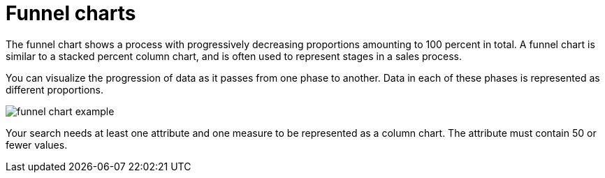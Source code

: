 = Funnel charts
:last_updated: 12/31/2020
:linkattrs:
:experimental:

The funnel chart shows a process with progressively decreasing proportions amounting to 100 percent in total.  A funnel chart is similar to a stacked percent column chart, and is often used to represent stages in a sales process.

You can visualize the progression of data as it passes from one phase to another.
Data in each of these phases is represented as different proportions.

image::funnel_chart_example.png[]

Your search needs at least one attribute and one measure to be represented as a column chart.
The attribute must contain 50 or fewer values.
